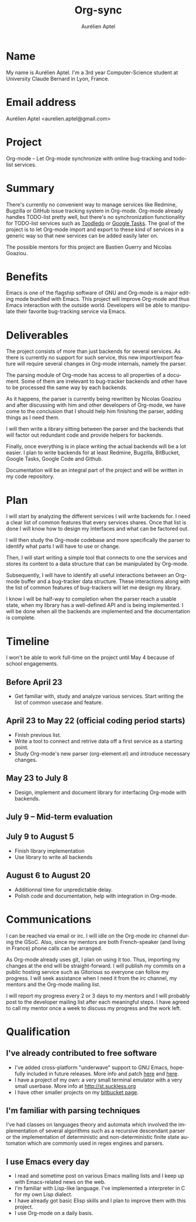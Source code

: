 #+TITLE:      Org-sync
#+AUTHOR:     Aurélien Aptel
#+EMAIL:      aurelie.aptel@gmail.com
#+OPTIONS:    H:3 num:nil toc:2 \n:nil ::t |:t ^:{} -:t f:t *:t tex:t d:(HIDE) tags:not-in-toc
#+STARTUP:    align fold nodlcheck hidestars oddeven lognotestate hideblocks
#+SEQ_TODO:   TODO(t) INPROGRESS(i) WAITING(w@) | DONE(d) CANCELED(c@)
#+TAGS:       Write(w) Update(u) Fix(f) Check(c) noexport(n)
#+LANGUAGE:   en
#+HTML_LINK_UP:  https://orgmode.org/worg/org-faq.html
#+HTML_LINK_HOME:  https://orgmode.org/worg/
#+EXCLUDE_TAGS: noexport

# This file is released by its authors and contributors under the GNU
# Free Documentation license v1.3 or later, code examples are released
# under the GNU General Public License v3 or later.

* Name

My name is Aurélien Aptel. I'm a 3rd year Computer-Science student at
University Claude Bernard in Lyon, France.

* Email address

Aurélien Aptel <aurelien.aptel@gmail.com>

* Project

Org-mode -- Let Org-mode synchronize with online bug-tracking
and todo-list services.

* Summary

There's currently no convenient way to manage services like Redmine,
Bugzilla or GitHub issue tracking system in Org-mode. Org-mode
already handles TODO-list pretty well, but there's no synchronization
functionality for TODO-list services such as [[http://www.toodledo.com/][Toodledo]] or [[http://mail.google.com/mail/help/tasks/][Google
Tasks]]. The goal of the project is to let Org-mode import and export to
these kind of services in a generic way so that new services can be
added easily later on.

The possible mentors for this project are Bastien Guerry and Nicolas
Goaziou.

* Benefits

Emacs is one of the flagship software of GNU and Org-mode is a major
editing mode bundled with Emacs. This project will improve Org-mode and
thus Emacs interaction with the outside world. Developers will be
able to manipulate their favorite bug-tracking service via Emacs.

* Deliverables

The project consists of more than just backends for several
services. As there is currently no support for such service, this new
import/export feature will require several changes in Org-mode
internals, namely the parser.

The parsing module of Org-mode has access to all properties of a
document. Some of them are irrelevant to bug-tracker backends and other have
to be processed the same way by each backends.

As it happens, the parser is currently being rewritten by Nicolas
Goaziou and after discussing with him and other developers of
Org-mode, we have come to the conclusion that I should help him
finishing the parser, adding things as I need them.

I will then write a library sitting between the parser and the
backends that will factor out redundant code and provide helpers for
backends.

Finally, once everything is in place writing the actual backends will
be a lot easier. I plan to write backends for at least Redmine,
Bugzilla, BitBucket, Google Tasks, Google Code and Github.

Documentation will be an integral part of the project and will be
written in my code repository.

* Plan

I will start by analyzing the different services I will write backends
for. I need a clear list of common features that every services
shares. Once that list is done I will know how to design my interfaces
and what can be factored out.

I will then study the Org-mode codebase and more specifically the
parser to identify what parts I will have to use or change.

Then, I will start writing a simple tool that connects to one the
services and stores its content to a data structure that can be
manipulated by Org-mode.

Subsequently, I will have to identify all useful interactions between
an Org-mode buffer and a bug-tracker data structure. These
interactions along with the list of common features of bug-trackers
will let me design my library.

I know I will be half-way to completion when the parser
reach a usable state, when my library has a well-defined API and is
being implemented. I will be done when all the backends are
implemented and the documentation is complete.

* Timeline

I won't be able to work full-time on the project until May 4 because
of school engagements.

** Before April 23

- Get familiar with, study and analyze various services. Start writing
  the list of common usecase and feature.

** April 23 to May 22 (official coding period starts)

- Finish previous list.
- Write a tool to connect and retrive data off a first service as a
  starting point.
- Study Org-mode's new parser (org-element.el) and introduce necessary
  changes.

** May 23 to July 8

- Design, implement and document library for interfacing Org-mode with
  backends.

** July 9 -- Mid-term evaluation

** July 9 to August 5

- Finish library implementation
- Use library to write all backends

** August 6 to August 20

- Additionnal time for unpredictable delay.
- Polish code and documentation, help with integration in Org-mode.

* Communications

I can be reached via email or irc. I will idle on the Org-mode irc
channel during the GSoC. Also, since my mentors are both
French-speaker (and living in France) phone calls can be arranged.

As Org-mode already uses git, I plan on using it too. Thus, importing
my changes at the end will be straight-forward. I will publish my
commits on a public hosting service such as Gitorious so everyone can
follow my progress. I will seek assistance when I need it from the irc
channel, my mentors and the Org-mode mailing list.

I will report my progress every 2 or 3 days to my mentors and I will
probably post to the developer mailing list after each meaningful
steps. I have agreed to call my mentor once a week to discuss my
progress and the work left.

* Qualification

** I've already contributed to free software

- I've added cross-platform "underwave" support to GNU Emacs, hopefully
  included in future releases. More info and patch [[http://lists.gnu.org/archive/html/bug-gnu-emacs/2012-02/msg00238.html][here]] and [[http://lists.gnu.org/archive/html/emacs-devel/2012-01/msg00844.html][here]].
- I have a project of my own: a very small terminal emulator with a
  very small userbase. More info at http://st.suckless.org
- I have other smaller projects on my [[https://bitbucket.org/knarf/][bitbucket page]].

** I'm familiar with parsing techniques

I've had classes on languages theory and automata which involved the
implementation of several algorithms such as a recursive descendant
parser or the implementation of deterministic and non-deterministic finite
state automaton which are commonly used in regex engines and parsers.

** I use Emacs every day

- I read and sometime post on various Emacs mailing lists and I keep
  up with Emacs-related news on the web.
- I'm familiar with Lisp-like language. I've implemented a interpreter
  in C for my own Lisp dialect.
- I have already got basic Elisp skills and I plan to improve them
  with this project.
- I use Org-mode on a daily basis.

